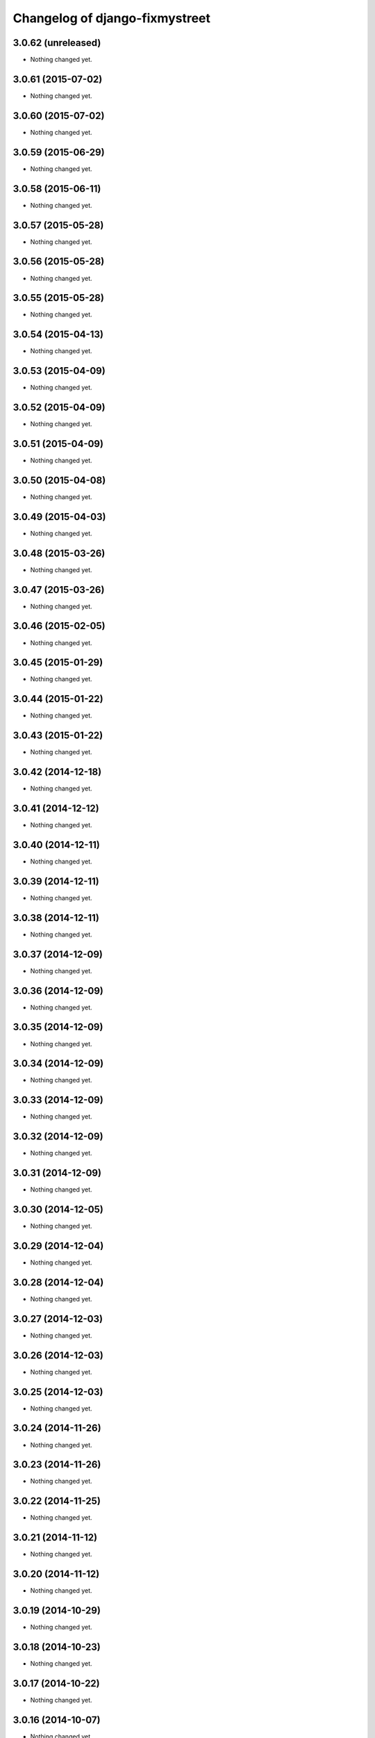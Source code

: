 Changelog of django-fixmystreet
===================================================

3.0.62 (unreleased)
-------------------

- Nothing changed yet.


3.0.61 (2015-07-02)
-------------------

- Nothing changed yet.


3.0.60 (2015-07-02)
-------------------

- Nothing changed yet.


3.0.59 (2015-06-29)
-------------------

- Nothing changed yet.


3.0.58 (2015-06-11)
-------------------

- Nothing changed yet.


3.0.57 (2015-05-28)
-------------------

- Nothing changed yet.


3.0.56 (2015-05-28)
-------------------

- Nothing changed yet.


3.0.55 (2015-05-28)
-------------------

- Nothing changed yet.


3.0.54 (2015-04-13)
-------------------

- Nothing changed yet.


3.0.53 (2015-04-09)
-------------------

- Nothing changed yet.


3.0.52 (2015-04-09)
-------------------

- Nothing changed yet.


3.0.51 (2015-04-09)
-------------------

- Nothing changed yet.


3.0.50 (2015-04-08)
-------------------

- Nothing changed yet.


3.0.49 (2015-04-03)
-------------------

- Nothing changed yet.


3.0.48 (2015-03-26)
-------------------

- Nothing changed yet.


3.0.47 (2015-03-26)
-------------------

- Nothing changed yet.


3.0.46 (2015-02-05)
-------------------

- Nothing changed yet.


3.0.45 (2015-01-29)
-------------------

- Nothing changed yet.


3.0.44 (2015-01-22)
-------------------

- Nothing changed yet.


3.0.43 (2015-01-22)
-------------------

- Nothing changed yet.


3.0.42 (2014-12-18)
-------------------

- Nothing changed yet.


3.0.41 (2014-12-12)
-------------------

- Nothing changed yet.


3.0.40 (2014-12-11)
-------------------

- Nothing changed yet.


3.0.39 (2014-12-11)
-------------------

- Nothing changed yet.


3.0.38 (2014-12-11)
-------------------

- Nothing changed yet.


3.0.37 (2014-12-09)
-------------------

- Nothing changed yet.


3.0.36 (2014-12-09)
-------------------

- Nothing changed yet.


3.0.35 (2014-12-09)
-------------------

- Nothing changed yet.


3.0.34 (2014-12-09)
-------------------

- Nothing changed yet.


3.0.33 (2014-12-09)
-------------------

- Nothing changed yet.


3.0.32 (2014-12-09)
-------------------

- Nothing changed yet.


3.0.31 (2014-12-09)
-------------------

- Nothing changed yet.


3.0.30 (2014-12-05)
-------------------

- Nothing changed yet.


3.0.29 (2014-12-04)
-------------------

- Nothing changed yet.


3.0.28 (2014-12-04)
-------------------

- Nothing changed yet.


3.0.27 (2014-12-03)
-------------------

- Nothing changed yet.


3.0.26 (2014-12-03)
-------------------

- Nothing changed yet.


3.0.25 (2014-12-03)
-------------------

- Nothing changed yet.


3.0.24 (2014-11-26)
-------------------

- Nothing changed yet.


3.0.23 (2014-11-26)
-------------------

- Nothing changed yet.


3.0.22 (2014-11-25)
-------------------

- Nothing changed yet.


3.0.21 (2014-11-12)
-------------------

- Nothing changed yet.


3.0.20 (2014-11-12)
-------------------

- Nothing changed yet.


3.0.19 (2014-10-29)
-------------------

- Nothing changed yet.


3.0.18 (2014-10-23)
-------------------

- Nothing changed yet.


3.0.17 (2014-10-22)
-------------------

- Nothing changed yet.


3.0.16 (2014-10-07)
-------------------

- Nothing changed yet.


3.0.15 (2014-10-06)
-------------------

- Nothing changed yet.


3.0.14 (2014-10-03)
-------------------

- Nothing changed yet.


3.0.13 (2014-10-03)
-------------------

- Nothing changed yet.


3.0.12 (2014-10-02)
-------------------

- Nothing changed yet.


3.0.11 (2014-09-30)
-------------------

- Nothing changed yet.


3.0.10 (2014-09-29)
-------------------

- Nothing changed yet.


3.0.9 (2014-09-24)
------------------

- Nothing changed yet.


3.0.8 (2014-09-24)
------------------

- Nothing changed yet.


3.0.7 (2014-09-11)
------------------

- Nothing changed yet.


3.0.6 (2014-07-31)
------------------

- Nothing changed yet.


3.0.5 (2014-07-30)
------------------

- Nothing changed yet.


3.0.4 (2014-07-30)
------------------

- Nothing changed yet.


3.0.3 (2014-07-28)
------------------

- Nothing changed yet.


3.0.2 (2014-07-24)
------------------

- Nothing changed yet.


3.0.1 (2014-07-17)
------------------

- Nothing changed yet.


3.0.0 (2014-06-30)
------------------

- Nothing changed yet.


2.4.29 (2014-06-25)
-------------------

- Nothing changed yet.


2.4.28 (2014-06-20)
-------------------

- Nothing changed yet.


2.4.27 (2014-05-08)
-------------------

- Nothing changed yet.


2.4.26 (2014-05-08)
-------------------

- Nothing changed yet.


2.4.25 (2014-05-08)
-------------------

- Nothing changed yet.


2.4.24 (2014-05-08)
-------------------

- Nothing changed yet.


2.4.23 (2014-04-17)
-------------------

- Nothing changed yet.


2.4.22 (2014-04-10)
-------------------

- Nothing changed yet.


2.4.21 (2014-04-10)
-------------------

- Nothing changed yet.


2.4.20 (2014-04-03)
-------------------

- Nothing changed yet.


2.4.19 (2014-03-20)
-------------------

- Nothing changed yet.


2.4.18 (2014-03-19)
-------------------

- Nothing changed yet.


2.4.17 (2014-03-18)
-------------------

- Nothing changed yet.


2.4.16 (2014-03-17)
-------------------

- Nothing changed yet.


2.4.15 (2014-03-13)
-------------------

- Nothing changed yet.


2.4.14 (2014-03-05)
-------------------

- Nothing changed yet.


2.4.13 (2014-03-04)
-------------------

- Nothing changed yet.


2.4.12 (2014-02-24)
-------------------

- Nothing changed yet.


2.4.11 (2014-02-24)
-------------------

- Nothing changed yet.


2.4.10 (2014-02-24)
-------------------

- Nothing changed yet.


2.4.9 (2014-02-24)
------------------

- Nothing changed yet.


2.4.8 (2014-02-24)
------------------

- Nothing changed yet.


2.4.7 (2014-02-20)
------------------

- Nothing changed yet.


2.4.6 (2014-02-19)
------------------

- Nothing changed yet.


2.4.5 (2014-02-17)
------------------

- fix history display name of user

- fix table content for subcontractor

- disable delete group when associated to somethings

2.4.2 (2014-02-12)
------------------

- Translation of refused


2.4.1 (2014-02-12)
------------------

- subscription for pro in incident creation not working

- fix image does not exist bug when attachment is a file

- "subscribed" table selection is teritorial and responsible independant


2.4.0 (2014-02-11)
------------------

- A lot of works !

1.0.15 (2013-05-16)
-------------------

- show report visibility.

- display contact info of report contractor.

- fix user resurection.

- low mail notification sending.

- update notification mail attach newly created image and comment.

- search by ticket number triggered by submit event.

- change refused report pin color.


1.0.12 (2013-05-10)
-------------------

- enhance csv export

0.6.0 (2013-04-08)
------------------

- Regional surface detection reviewed.


0.5.0 (2013-03-15)
------------------

- disable email sending on staging, dev and local


0.4.11 (2013-03-12)
-------------------

- Missing cirb logo due to forgotten git add (:-)) file is now added


0.4.10 (2013-03-12)
-------------------

- Translations FR + NL
- Remove signaler un incident in list.html for citizens
- Add footer logo
- Update footer links NL



0.4.9 (2013-03-12)
------------------

- Global spelling and wording corrections.

- Dutch translation (work in progress).

- Clean & lighter create report form.

- About page review.

- Communes index review (non-participate message, layout).

- Create report form => non participate commune in a dialog box.


0.4.1 (2013-03-06)
------------------

- Remove typo

- Spelling, vocabulary and terminology


0.4.0 (2013-03-01)
------------------

- Nothing changed yet.


0.3.3 (2013-03-01)
------------------

- applicant/contractor can export pdf

- applicant/contractor can not "publish all"

- FireFox 10 complient


0.3.2 (2013-03-01)
------------------

- Nothing changed yet.


0.3.1 (2013-03-01)
------------------

- Review of report buttons and publishing behavior.
  "signaler comme terminé" => "Résolu"
  "Fermer définitivement l'incident" => "Cloturé"
  "Publier" => "Accepter"
  "Tout publier" => "Publier"
  "Rendre photos et commentaire public" => "Tout publier"
  color of button close: orange => green

- History cofusing label fixed
  "Incident marqué comme cloturé" => "Incident signalé comme résolu"

- Show visibility label on attachment when visibility not editable


0.3.0 (2013-02-28)
------------------

- Separated login page.

- Automatic subscription for managers.

- Add subscribe checkbox in pro create report form.

- Citizen list of report is now selected by postal code (not by responsible).

⁻ Citizen "search by ticket" layout fix.

- Report list restore postalcode & city name.

- Fix domain name in mails.

- remove participation constraint on create report pro.


0.1 (2012-12-19)
----------------

- Initial project structure created with nensskel 1.27.
